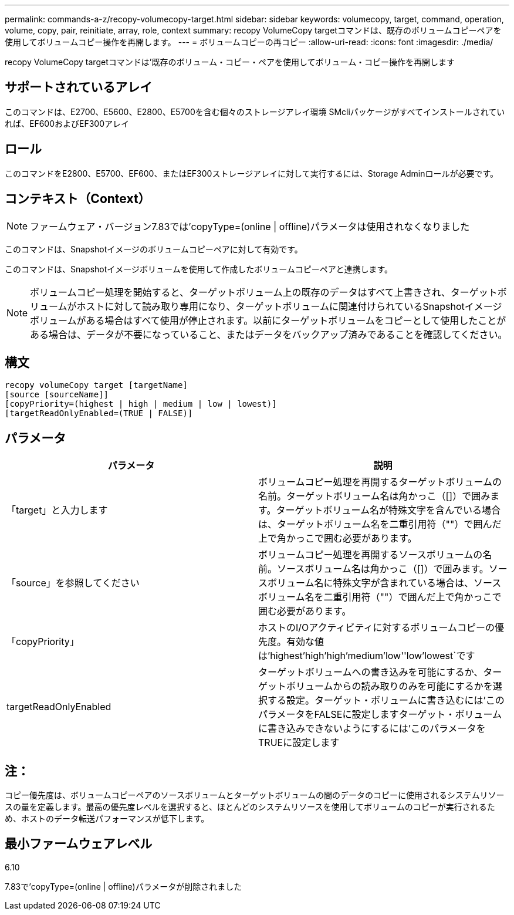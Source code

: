 ---
permalink: commands-a-z/recopy-volumecopy-target.html 
sidebar: sidebar 
keywords: volumecopy, target, command, operation, volume, copy, pair, reinitiate, array, role, context 
summary: recopy VolumeCopy targetコマンドは、既存のボリュームコピーペアを使用してボリュームコピー操作を再開します。 
---
= ボリュームコピーの再コピー
:allow-uri-read: 
:icons: font
:imagesdir: ./media/


[role="lead"]
recopy VolumeCopy targetコマンドは'既存のボリューム・コピー・ペアを使用してボリューム・コピー操作を再開します



== サポートされているアレイ

このコマンドは、E2700、E5600、E2800、E5700を含む個々のストレージアレイ環境 SMcliパッケージがすべてインストールされていれば、EF600およびEF300アレイ



== ロール

このコマンドをE2800、E5700、EF600、またはEF300ストレージアレイに対して実行するには、Storage Adminロールが必要です。



== コンテキスト（Context）

[NOTE]
====
ファームウェア・バージョン7.83では'copyType=(online | offline)パラメータは使用されなくなりました

====
このコマンドは、Snapshotイメージのボリュームコピーペアに対して有効です。

このコマンドは、Snapshotイメージボリュームを使用して作成したボリュームコピーペアと連携します。

[NOTE]
====
ボリュームコピー処理を開始すると、ターゲットボリューム上の既存のデータはすべて上書きされ、ターゲットボリュームがホストに対して読み取り専用になり、ターゲットボリュームに関連付けられているSnapshotイメージボリュームがある場合はすべて使用が停止されます。以前にターゲットボリュームをコピーとして使用したことがある場合は、データが不要になっていること、またはデータをバックアップ済みであることを確認してください。

====


== 構文

[listing]
----
recopy volumeCopy target [targetName]
[source [sourceName]]
[copyPriority=(highest | high | medium | low | lowest)]
[targetReadOnlyEnabled=(TRUE | FALSE)]
----


== パラメータ

|===
| パラメータ | 説明 


 a| 
「target」と入力します
 a| 
ボリュームコピー処理を再開するターゲットボリュームの名前。ターゲットボリューム名は角かっこ（[]）で囲みます。ターゲットボリューム名が特殊文字を含んでいる場合は、ターゲットボリューム名を二重引用符（""）で囲んだ上で角かっこで囲む必要があります。



 a| 
「source」を参照してください
 a| 
ボリュームコピー処理を再開するソースボリュームの名前。ソースボリューム名は角かっこ（[]）で囲みます。ソースボリューム名に特殊文字が含まれている場合は、ソースボリューム名を二重引用符（""）で囲んだ上で角かっこで囲む必要があります。



 a| 
「copyPriority」
 a| 
ホストのI/Oアクティビティに対するボリュームコピーの優先度。有効な値は'highest'high`'high`'medium`'low''low'lowest`です



 a| 
targetReadOnlyEnabled
 a| 
ターゲットボリュームへの書き込みを可能にするか、ターゲットボリュームからの読み取りのみを可能にするかを選択する設定。ターゲット・ボリュームに書き込むには'このパラメータをFALSEに設定しますターゲット・ボリュームに書き込みできないようにするには'このパラメータをTRUEに設定します

|===


== 注：

コピー優先度は、ボリュームコピーペアのソースボリュームとターゲットボリュームの間のデータのコピーに使用されるシステムリソースの量を定義します。最高の優先度レベルを選択すると、ほとんどのシステムリソースを使用してボリュームのコピーが実行されるため、ホストのデータ転送パフォーマンスが低下します。



== 最小ファームウェアレベル

6.10

7.83で'copyType=(online | offline)パラメータが削除されました

